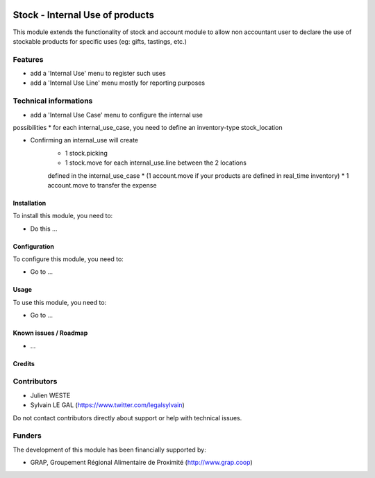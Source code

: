 .. image:: https://img.shields.io/badge/license-AGPL--3-blue.png
   :target: https://www.gnu.org/licenses/agpl
   :alt: License: AGPL-3

================================
Stock - Internal Use of products
================================

This module extends the functionality of stock and account module
to allow non accountant user to declare the use of stockable products for
specific uses (eg: gifts, tastings, etc.)

Features
--------

* add a 'Internal Use' menu to register such uses
* add a 'Internal Use Line' menu mostly for reporting purposes

Technical informations
----------------------

* add a 'Internal Use Case' menu to configure the internal use
possibilities
* for each internal_use_case, you need to define an inventory-type
stock_location

* Confirming an internal_use will create
    * 1 stock.picking
    * 1 stock.move for each internal_use.line between the 2 locations
    defined in the internal_use_case
    * (1 account.move if your products are defined in real_time inventory)
    * 1 account.move to transfer the expense


Installation
============

To install this module, you need to:

* Do this ...

Configuration
=============

To configure this module, you need to:

* Go to ...

.. figure:: path/to/local/image.png
   :alt: alternative description
   :width: 600 px

Usage
=====

To use this module, you need to:

* Go to ...


Known issues / Roadmap
======================

* ...

Credits
=======

Contributors
------------

* Julien WESTE
* Sylvain LE GAL (https://www.twitter.com/legalsylvain)

Do not contact contributors directly about support or help with technical issues.

Funders
-------

The development of this module has been financially supported by:

* GRAP, Groupement Régional Alimentaire de Proximité (http://www.grap.coop)
